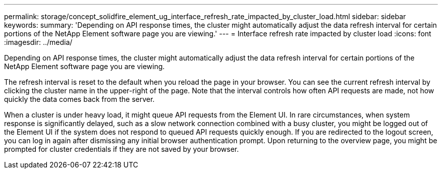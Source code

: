 ---
permalink: storage/concept_solidfire_element_ug_interface_refresh_rate_impacted_by_cluster_load.html
sidebar: sidebar
keywords: 
summary: 'Depending on API response times, the cluster might automatically adjust the data refresh interval for certain portions of the NetApp Element software page you are viewing.'
---
= Interface refresh rate impacted by cluster load
:icons: font
:imagesdir: ../media/

[.lead]
Depending on API response times, the cluster might automatically adjust the data refresh interval for certain portions of the NetApp Element software page you are viewing.

The refresh interval is reset to the default when you reload the page in your browser. You can see the current refresh interval by clicking the cluster name in the upper-right of the page. Note that the interval controls how often API requests are made, not how quickly the data comes back from the server.

When a cluster is under heavy load, it might queue API requests from the Element UI. In rare circumstances, when system response is significantly delayed, such as a slow network connection combined with a busy cluster, you might be logged out of the Element UI if the system does not respond to queued API requests quickly enough. If you are redirected to the logout screen, you can log in again after dismissing any initial browser authentication prompt. Upon returning to the overview page, you might be prompted for cluster credentials if they are not saved by your browser.
